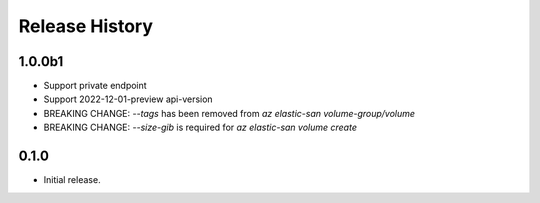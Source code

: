 .. :changelog:

Release History
===============

1.0.0b1
++++++
* Support private endpoint
* Support 2022-12-01-preview api-version
* BREAKING CHANGE: `--tags` has been removed from `az elastic-san volume-group/volume`
* BREAKING CHANGE: `--size-gib` is required for `az elastic-san volume create`

0.1.0
++++++
* Initial release.